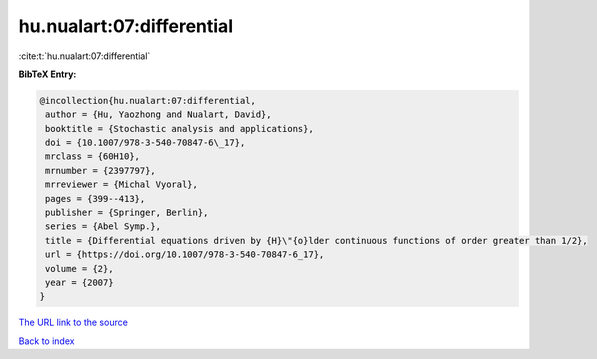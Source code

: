 hu.nualart:07:differential
==========================

:cite:t:`hu.nualart:07:differential`

**BibTeX Entry:**

.. code-block:: bibtex

   @incollection{hu.nualart:07:differential,
    author = {Hu, Yaozhong and Nualart, David},
    booktitle = {Stochastic analysis and applications},
    doi = {10.1007/978-3-540-70847-6\_17},
    mrclass = {60H10},
    mrnumber = {2397797},
    mrreviewer = {Michal Vyoral},
    pages = {399--413},
    publisher = {Springer, Berlin},
    series = {Abel Symp.},
    title = {Differential equations driven by {H}\"{o}lder continuous functions of order greater than 1/2},
    url = {https://doi.org/10.1007/978-3-540-70847-6_17},
    volume = {2},
    year = {2007}
   }
`The URL link to the source <ttps://doi.org/10.1007/978-3-540-70847-6_17}>`_


`Back to index <../By-Cite-Keys.html>`_
